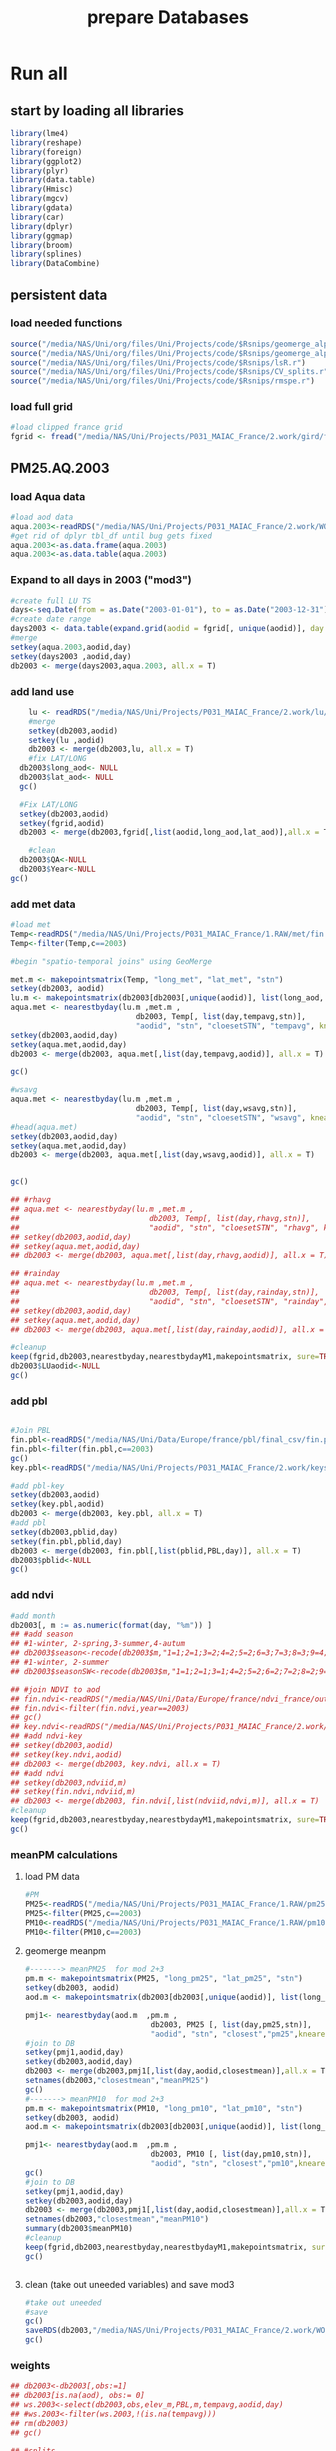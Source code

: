 #+TITLE: prepare Databases 

* Run all
  :PROPERTIES:
    :comments:  no
    :tangle:    yes
    :END:

** start by loading all libraries 
 #+BEGIN_SRC R  :session Rorg  :results none
 library(lme4)
 library(reshape)
 library(foreign) 
 library(ggplot2)
 library(plyr)
 library(data.table)
 library(Hmisc)
 library(mgcv)
 library(gdata)
 library(car)
 library(dplyr)
 library(ggmap)
 library(broom)
 library(splines)
 library(DataCombine)
 #+END_SRC

** persistent data
*** load needed functions 
#+BEGIN_SRC R  :session Rorg  :results none
source("/media/NAS/Uni/org/files/Uni/Projects/code/$Rsnips/geomerge_alpha_ex-1.r")
source("/media/NAS/Uni/org/files/Uni/Projects/code/$Rsnips/geomerge_alpha.r")
source("/media/NAS/Uni/org/files/Uni/Projects/code/$Rsnips/lsR.r")
source("/media/NAS/Uni/org/files/Uni/Projects/code/$Rsnips/CV_splits.r")
source("/media/NAS/Uni/org/files/Uni/Projects/code/$Rsnips/rmspe.r")
#+END_SRC 
*** load full grid 
#+BEGIN_SRC R  :session Rorg  :results none
#load clipped france grid 
fgrid <- fread("/media/NAS/Uni/Projects/P031_MAIAC_France/2.work/gird/france.grid.csv")
#+END_SRC 



** PM25.AQ.2003
*** load Aqua data
#+BEGIN_SRC R  :session Rorg  :results none
#load aod data
aqua.2003<-readRDS("/media/NAS/Uni/Projects/P031_MAIAC_France/2.work/WORKDIR/AOD.AQ.2003.rds")
#get rid of dplyr tbl_df until bug gets fixed
aqua.2003<-as.data.frame(aqua.2003)
aqua.2003<-as.data.table(aqua.2003)
#+END_SRC 

*** Expand to all days in 2003 ("mod3")

#+BEGIN_SRC R  :session Rorg  :results none
#create full LU TS
days<-seq.Date(from = as.Date("2003-01-01"), to = as.Date("2003-12-31"), 1)
#create date range
days2003 <- data.table(expand.grid(aodid = fgrid[, unique(aodid)], day = days))
#merge
setkey(aqua.2003,aodid,day)
setkey(days2003 ,aodid,day)
db2003 <- merge(days2003,aqua.2003, all.x = T)  

#+END_SRC 

*** add land use

#+BEGIN_SRC R  :session Rorg  :results none
    lu <- readRDS("/media/NAS/Uni/Projects/P031_MAIAC_France/2.work/lu/france.grid.allLU.rds")
    #merge
    setkey(db2003,aodid)
    setkey(lu ,aodid)
    db2003 <- merge(db2003,lu, all.x = T)  
    #fix LAT/LONG
  db2003$long_aod<- NULL
  db2003$lat_aod<- NULL
  gc()

  #Fix LAT/LONG
  setkey(db2003,aodid)
  setkey(fgrid,aodid)
  db2003 <- merge(db2003,fgrid[,list(aodid,long_aod,lat_aod)],all.x = T)

    #clean
  db2003$QA<-NULL
  db2003$Year<-NULL
gc()
#+END_SRC

*** add met data

#+BEGIN_SRC R  :session Rorg  :results none
  #load met
  Temp<-readRDS("/media/NAS/Uni/Projects/P031_MAIAC_France/1.RAW/met/fin.met.rds")
  Temp<-filter(Temp,c==2003)

  #begin "spatio-temporal joins" using GeoMerge

  met.m <- makepointsmatrix(Temp, "long_met", "lat_met", "stn")
  setkey(db2003, aodid)
  lu.m <- makepointsmatrix(db2003[db2003[,unique(aodid)], list(long_aod, lat_aod, aodid), mult = "first"], "long_aod", "lat_aod", "aodid")
  aqua.met <- nearestbyday(lu.m ,met.m , 
                              db2003, Temp[, list(day,tempavg,stn)], 
                              "aodid", "stn", "cloesetSTN", "tempavg", knearest = 10, maxdistance = NA)
  setkey(db2003,aodid,day)
  setkey(aqua.met,aodid,day)
  db2003 <- merge(db2003, aqua.met[,list(day,tempavg,aodid)], all.x = T)

  gc()

  #wsavg
  aqua.met <- nearestbyday(lu.m ,met.m , 
                              db2003, Temp[, list(day,wsavg,stn)], 
                              "aodid", "stn", "cloesetSTN", "wsavg", knearest = 10, maxdistance = NA)
  #head(aqua.met)
  setkey(db2003,aodid,day)
  setkey(aqua.met,aodid,day)
  db2003 <- merge(db2003, aqua.met[,list(day,wsavg,aodid)], all.x = T)


  gc()

  ## #rhavg
  ## aqua.met <- nearestbyday(lu.m ,met.m , 
  ##                             db2003, Temp[, list(day,rhavg,stn)], 
  ##                             "aodid", "stn", "cloesetSTN", "rhavg", knearest = 10, maxdistance = NA)
  ## setkey(db2003,aodid,day)
  ## setkey(aqua.met,aodid,day)
  ## db2003 <- merge(db2003, aqua.met[,list(day,rhavg,aodid)], all.x = T)

  ## #rainday
  ## aqua.met <- nearestbyday(lu.m ,met.m , 
  ##                             db2003, Temp[, list(day,rainday,stn)], 
  ##                             "aodid", "stn", "cloesetSTN", "rainday", knearest = 10, maxdistance = NA)
  ## setkey(db2003,aodid,day)
  ## setkey(aqua.met,aodid,day)
  ## db2003 <- merge(db2003, aqua.met[,list(day,rainday,aodid)], all.x = T)

  #cleanup
  keep(fgrid,db2003,nearestbyday,nearestbydayM1,makepointsmatrix, sure=TRUE) 
  db2003$LUaodid<-NULL
  gc()

#+END_SRC 

*** add pbl


#+BEGIN_SRC R  :session Rorg  :results none

#Join PBL
fin.pbl<-readRDS("/media/NAS/Uni/Data/Europe/france/pbl/final_csv/fin.pbl.rds")
fin.pbl<-filter(fin.pbl,c==2003)
gc() 
key.pbl<-readRDS("/media/NAS/Uni/Projects/P031_MAIAC_France/2.work/keys/key.pbl.rds")

#add pbl-key
setkey(db2003,aodid)
setkey(key.pbl,aodid)
db2003 <- merge(db2003, key.pbl, all.x = T)
#add pbl
setkey(db2003,pblid,day)
setkey(fin.pbl,pblid,day)
db2003 <- merge(db2003, fin.pbl[,list(pblid,PBL,day)], all.x = T)
db2003$pblid<-NULL
gc()
#+END_SRC 

*** add ndvi 
#+BEGIN_SRC R  :session Rorg  :results none
  #add month
  db2003[, m := as.numeric(format(day, "%m")) ]
  ## #add season
  ## #1-winter, 2-spring,3-summer,4-autum
  ## db2003$season<-recode(db2003$m,"1=1;2=1;3=2;4=2;5=2;6=3;7=3;8=3;9=4;10=4;11=4;12=1")
  ## #1-winter, 2-summer
  ## db2003$seasonSW<-recode(db2003$m,"1=1;2=1;3=1;4=2;5=2;6=2;7=2;8=2;9=2;10=1;11=1;12=1")

  ## #join NDVI to aod
  ## fin.ndvi<-readRDS("/media/NAS/Uni/Data/Europe/france/ndvi_france/out/fin.ndvi.rds")
  ## fin.ndvi<-filter(fin.ndvi,year==2003)
  ## gc() 
  ## key.ndvi<-readRDS("/media/NAS/Uni/Projects/P031_MAIAC_France/2.work/keys/key.ndvi.rds")
  ## #add ndvi-key
  ## setkey(db2003,aodid)
  ## setkey(key.ndvi,aodid)
  ## db2003 <- merge(db2003, key.ndvi, all.x = T)
  ## #add ndvi
  ## setkey(db2003,ndviid,m)
  ## setkey(fin.ndvi,ndviid,m)
  ## db2003 <- merge(db2003, fin.ndvi[,list(ndviid,ndvi,m)], all.x = T)
  #cleanup
  keep(fgrid,db2003,nearestbyday,nearestbydayM1,makepointsmatrix, sure=TRUE) 
  gc()
#+END_SRC 

*** meanPM calculations 
**** load PM data
#+BEGIN_SRC R  :session Rorg  :results none
#PM
PM25<-readRDS("/media/NAS/Uni/Projects/P031_MAIAC_France/1.RAW/pm25.rds")
PM25<-filter(PM25,c==2003)
PM10<-readRDS("/media/NAS/Uni/Projects/P031_MAIAC_France/1.RAW/pm10.rds")
PM10<-filter(PM10,c==2003)

#+END_SRC 

**** geomerge meanpm

#+BEGIN_SRC R  :session Rorg  :results none
#-------> meanPM25  for mod 2+3
pm.m <- makepointsmatrix(PM25, "long_pm25", "lat_pm25", "stn")
setkey(db2003, aodid)
aod.m <- makepointsmatrix(db2003[db2003[,unique(aodid)], list(long_aod, lat_aod, aodid), mult = "first"], "long_aod", "lat_aod", "aodid")

pmj1<- nearestbyday(aod.m  ,pm.m , 
                            db2003, PM25 [, list(day,pm25,stn)], 
                            "aodid", "stn", "closest","pm25",knearest = 10, maxdistance = 120000, nearestmean = T)
#join to DB
setkey(pmj1,aodid,day)
setkey(db2003,aodid,day)
db2003 <- merge(db2003,pmj1[,list(day,aodid,closestmean)],all.x = T)
setnames(db2003,"closestmean","meanPM25")
gc()
#-------> meanPM10  for mod 2+3
pm.m <- makepointsmatrix(PM10, "long_pm10", "lat_pm10", "stn")
setkey(db2003, aodid)
aod.m <- makepointsmatrix(db2003[db2003[,unique(aodid)], list(long_aod, lat_aod, aodid), mult = "first"], "long_aod", "lat_aod", "aodid")

pmj1<- nearestbyday(aod.m  ,pm.m , 
                            db2003, PM10 [, list(day,pm10,stn)], 
                            "aodid", "stn", "closest","pm10",knearest = 10, maxdistance = 120000, nearestmean = T)
gc()
#join to DB
setkey(pmj1,aodid,day)
setkey(db2003,aodid,day)
db2003 <- merge(db2003,pmj1[,list(day,aodid,closestmean)],all.x = T)
setnames(db2003,"closestmean","meanPM10")
summary(db2003$meanPM10)
#cleanup
keep(fgrid,db2003,nearestbyday,nearestbydayM1,makepointsmatrix, sure=TRUE) 
gc()


#+END_SRC 

**** clean (take out uneeded variables) and save mod3
#+BEGIN_SRC R  :session Rorg  :results none
#take out uneeded
#save
gc()
saveRDS(db2003,"/media/NAS/Uni/Projects/P031_MAIAC_France/2.work/WORKDIR/mod3.AQ.2003.rds")
gc()
#+END_SRC 

*** weights 

#+BEGIN_SRC R  :session Rorg  :results none
  ## db2003<-db2003[,obs:=1]
  ## db2003[is.na(aod), obs:= 0]
  ## ws.2003<-select(db2003,obs,elev_m,PBL,m,tempavg,aodid,day)
  ## #ws.2003<-filter(ws.2003,!(is.na(tempavg)))
  ## rm(db2003)
  ## gc()

  ## #splits
  ## ws.2003.s1<-ws.2003[1:50000000,]
  ## w1.s1<- glm(obs ~ elev_m+PBL+as.factor(m),family=binomial,data=ws.2003.s1)
  ## ws.2003.s1$prob <- predict(w1.s1,type = c("response"))  
  ## ws.2003.s1$wt <- 1/ws.2003.s1$prob
  ## ws.2003.s1$normwt <- ws.2003.s1$wt/mean(ws.2003.s1$wt)
  ## ws.2003.s1[, c("prob", "wt","obs","elev_m", "PBL" , "m","tempavg"  ) := NULL]
  ## rm(w1.s1)
  ## gc()


  ## #splits
  ## ws.2003.s2<-ws.2003[50000001:100000000,]
  ## w1.s2<- glm(obs ~ elev_m+PBL+as.factor(m),family=binomial,data=ws.2003.s2)
  ## ws.2003.s2$prob <- predict(w1.s2,type = c("response"))  
  ## ws.2003.s2$wt <- 1/ws.2003.s2$prob
  ## ws.2003.s2$normwt <- ws.2003.s2$wt/mean(ws.2003.s2$wt)
  ## ws.2003.s2[, c("prob", "wt","obs","elev_m", "PBL" , "m","tempavg"  ) := NULL]
  ## rm(w1.s2)
  ## gc()

  ## #splits
  ## ws.2003.s3<-ws.2003[100000001:150000000,]
  ## w1.s3<- glm(obs ~ elev_m+PBL+as.factor(m),family=binomial,data=ws.2003.s3)
  ## ws.2003.s3$prob <- predict(w1.s3,type = c("response"))  
  ## ws.2003.s3$wt <- 1/ws.2003.s3$prob
  ## ws.2003.s3$normwt <- ws.2003.s3$wt/mean(ws.2003.s3$wt)
  ## ws.2003.s3[, c("prob", "wt","obs","elev_m", "PBL" , "m","tempavg"  ) := NULL]
  ## rm(w1.s3)
  ## gc()


  ## #splits
  ## x<-dim(ws.2003)
  ## ws.2003.s4<-ws.2003[150000001:x[1],]
  ## w1.s4<- glm(obs ~ elev_m+PBL+as.factor(m),family=binomial,data=ws.2003.s4)
  ## ws.2003.s4$prob <- predict(w1.s4,type = c("response"))  
  ## ws.2003.s4$wt <- 1/ws.2003.s4$prob
  ## ws.2003.s4$normwt <- ws.2003.s4$wt/mean(ws.2003.s4$wt)
  ## ws.2003.s4[, c("prob", "wt","obs","elev_m", "PBL" , "m","tempavg"  ) := NULL]
  ## rm(w1.s4)
  ## gc()

  ## wf<-rbindlist(list(ws.2003.s1,ws.2003.s2,ws.2003.s3,ws.2003.s4))

  ## #reread m3
  ## db2003<-readRDS("/media/NAS/Uni/Projects/P031_MAIAC_France/2.work/WORKDIR/mod3.AQ.2003.rds")
  ## setkey(db2003,aodid,day)
  ## setkey(wf,aodid,day)
  ## db2003 <- merge(db2003,wf,all.x = T)

#+END_SRC 

*** mod2
#+BEGIN_SRC R  :session Rorg  :results none
db2003.m2 <- db2003[!is.na(aod)]
#rm m3
rm(db2003)
gc()
#save mod2
saveRDS(db2003.m2,"/media/NAS/Uni/Projects/P031_MAIAC_France/2.work/WORKDIR/mod2.AQ.2003.rds")
gc()

#+END_SRC 
*** mod1
#+BEGIN_SRC R  :session Rorg  :results none


  #--------->mod1
  #PM25
  #to fix missing days issues resulting in cartesean error
  db2003days <- sort(unique(db2003.m2$day))

  #PM import again
  PM25<-readRDS("/media/NAS/Uni/Projects/P031_MAIAC_France/1.RAW/pm25.rds")
  PM25<-filter(PM25,c==2003)
  PM10<-readRDS("/media/NAS/Uni/Projects/P031_MAIAC_France/1.RAW/pm10.rds")
  PM10<-filter(PM10,c==2003)

  ########### join aod to PM25
  #create PM matrix
  pm.m <- makepointsmatrix(PM25, "long_pm25", "lat_pm25", "stn")
  #create aod terra matrix
  db2003.m2$aodid<-as.character(db2003.m2$aodid)
  setkey(db2003.m2,aodid)
  aod.m <- makepointsmatrix(db2003.m2[db2003.m2[,unique(aodid)], list(long_aod, lat_aod, aodid), mult = "first"], "long_aod", "lat_aod", "aodid")



  #run function
  closestaod <- nearestbyday(pm.m, aod.m, 
                             PM25[day %in% db2003days,], db2003.m2, 
                             "stn", "aodid", "closest", "aod", knearest = 9, maxdistance = 1500)


  #closestaod[,i.stn :=NULL]
  closestaod[,closestknn :=NULL]

  setkey(PM25,stn,day)
  setkey(closestaod,stn,day)
  PM25.m1 <- merge(PM25, closestaod, all.x = T)
  PM25.m1<-PM25.m1[!is.na(aod)]

  #save mod 1
  saveRDS(PM25.m1,"/media/NAS/Uni/Projects/P031_MAIAC_France/2.work/WORKDIR/mod1.AQ.2003.PM25.rds")



  ########### join aod to PM10
  #create PM matrix
  pm.m <- makepointsmatrix(PM10, "long_pm10", "lat_pm10", "stn")
  #create aod terra matrix
  db2003.m2$aodid<-as.character(db2003.m2$aodid)
  setkey(db2003.m2,aodid)
  aod.m <- makepointsmatrix(db2003.m2[db2003.m2[,unique(aodid)], list(long_aod, lat_aod, aodid), mult = "first"], "long_aod", "lat_aod", "aodid")



  #run function
  closestaod <- nearestbyday(pm.m, aod.m, 
                             PM10[day %in% db2003days,], db2003.m2, 
                             "stn", "aodid", "closest", "aod", knearest = 9, maxdistance = 1500)


  #closestaod[,i.stn :=NULL]
  closestaod[,closestknn :=NULL]

  setkey(PM10,stn,day)
  setkey(closestaod,stn,day)
  PM10.m1 <- merge(PM10, closestaod, all.x = T)
  PM10.m1<-PM10.m1[!is.na(aod)]

  #save mod 1
  saveRDS(PM10.m1,"/media/NAS/Uni/Projects/P031_MAIAC_France/2.work/WORKDIR/mod1.AQ.2003.PM10.rds")


#+END_SRC 

*** cleanup and prepare for next year


#+BEGIN_SRC R  :session Rorg  :results none
#cleanup
keep(fgrid,nearestbyday,nearestbydayM1,makepointsmatrix, sure=TRUE) 
gc()

#+END_SRC 

